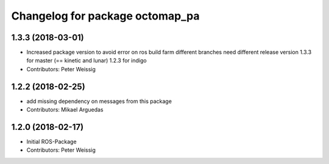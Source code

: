 ^^^^^^^^^^^^^^^^^^^^^^^^^^^^^^^^
Changelog for package octomap_pa
^^^^^^^^^^^^^^^^^^^^^^^^^^^^^^^^

1.3.3 (2018-03-01)
------------------
* Increased package version to avoid error on ros build farm
  different branches need different release version
  1.3.3 for master (== kinetic and lunar)
  1.2.3 for indigo
* Contributors: Peter Weissig

1.2.2 (2018-02-25)
------------------
* add missing dependency on messages from this package
* Contributors: Mikael Arguedas

1.2.0 (2018-02-17)
------------------
* Initial ROS-Package
* Contributors: Peter Weissig
